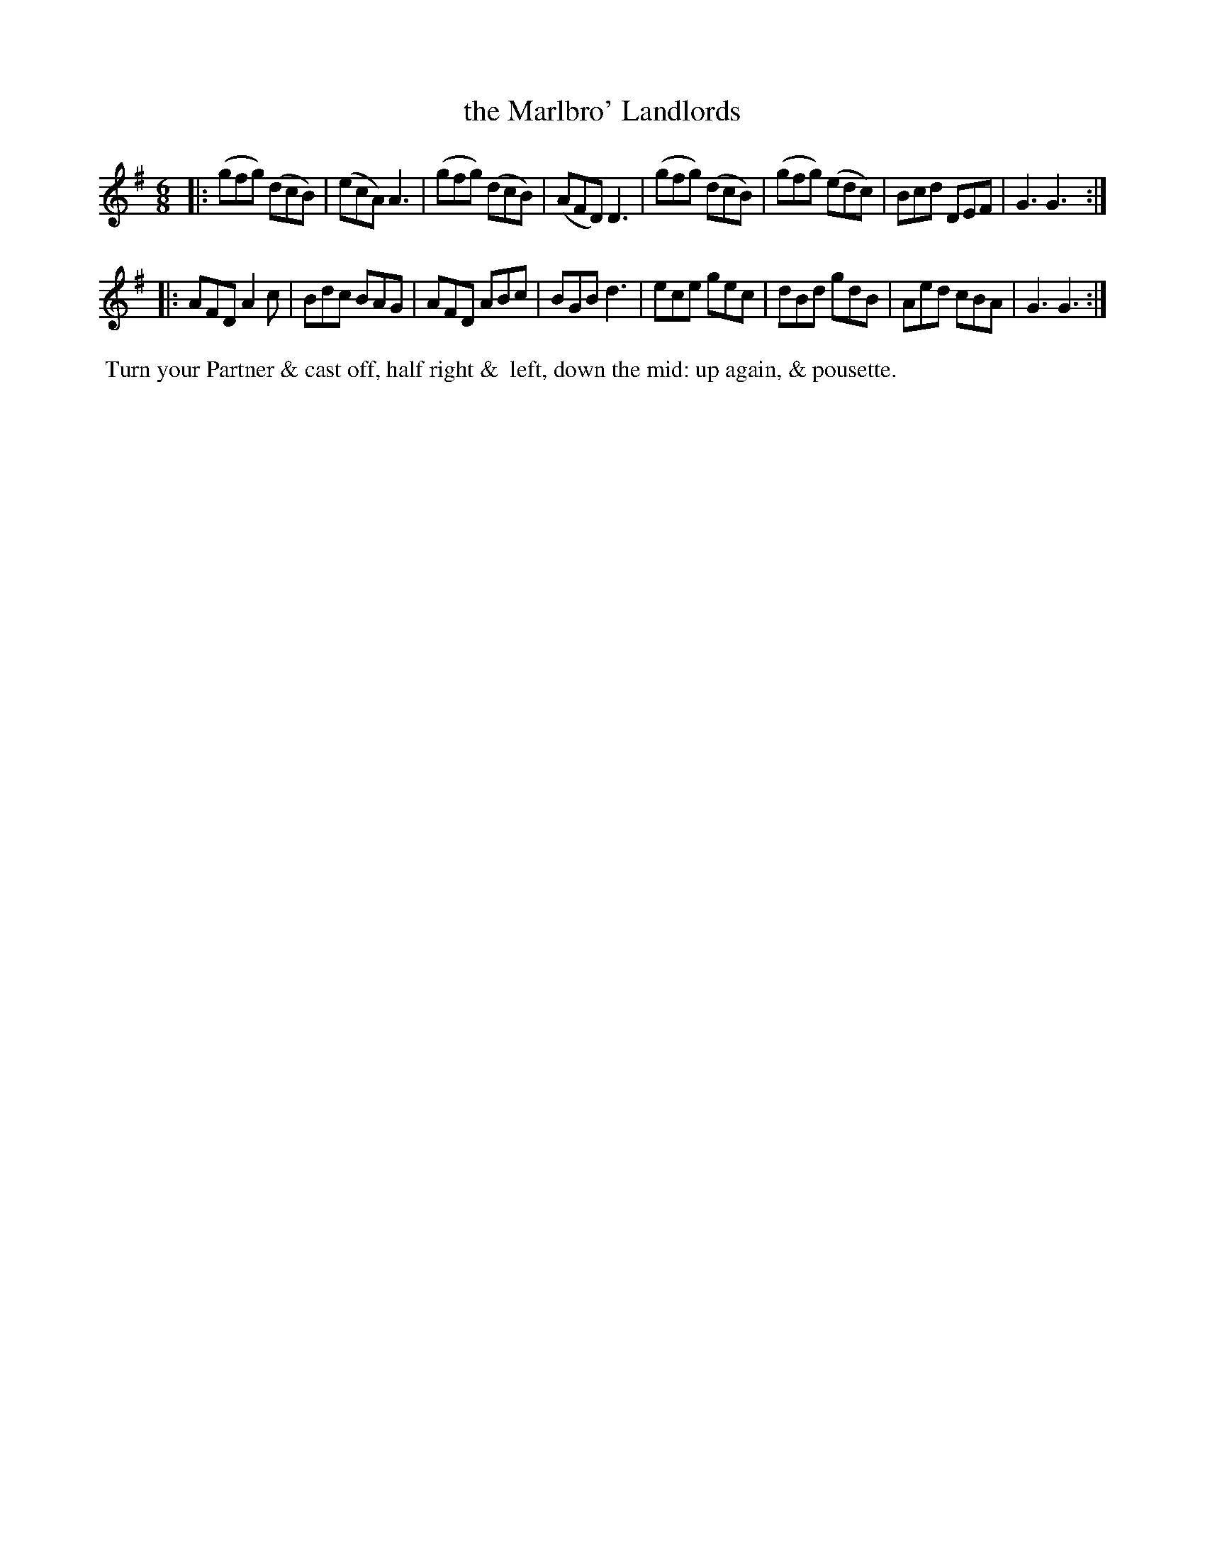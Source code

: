 X: 1
T: the Marlbro' Landlords
%C: Mr. Gray
%R: jig
B: Mr. Gray "24 Country Dances for the Year 1805" p.1 #1
S: http://folkopedia.efdss.org/images/9/92/ThompsGray_24_1805.PDF  2013-12-2
Z: 2013 John Chambers <jc:trillian.mit.edu>
M: 6/8
L: 1/8
K: G
|:\
(gfg) (dcB) | (ecA) A3 | (gfg) (dcB) | (AFD) D3 |\
(gfg) (dcB) | (gfg) (edc) | Bcd DEF | G3 G3 :|
|:\
AFD A2c | Bdc BAG | AFD ABc | BGB d3 |\
ece gec | dBd gdB | Aed cBA | G3 G3 :|
% - - - - - - - - - - - - - - - - - - - - - - - - -
%%begintext align
%% Turn your Partner & cast off, half right &
%% left, down the mid: up again, & pousette.
%%endtext
